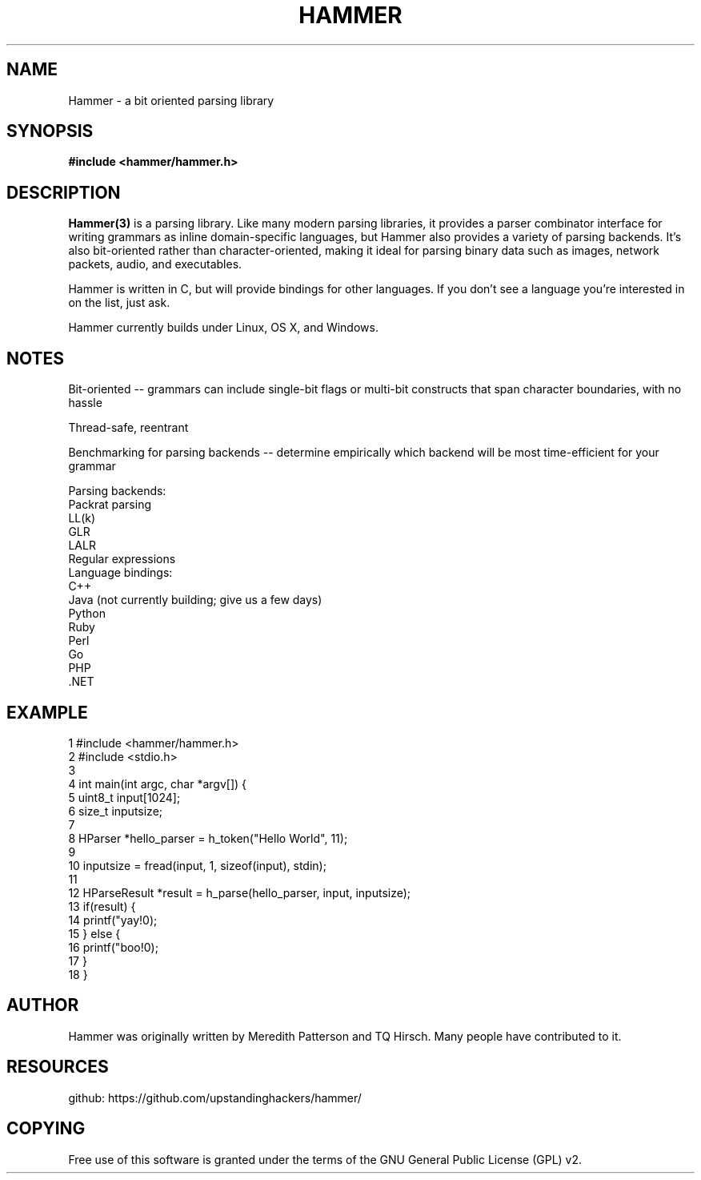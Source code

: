 '\" t
.\"     Title: hammer
.\"    Author: [see the "AUTHOR" section]
.\" Generator: DocBook XSL Stylesheets v1.76.1 <http://docbook.sf.net/>
.\"      Date: 29 April 2014
.\"    Manual: \ \&
.\"    Source: \ \& 8.6.9
.\"  Language: English
.\"
.TH "HAMMER" "3" "29 April 2014" "\ \& 8\&.6\&.9" "\ \&"
.\" -----------------------------------------------------------------
.\" * Define some portability stuff
.\" -----------------------------------------------------------------
.\" ~~~~~~~~~~~~~~~~~~~~~~~~~~~~~~~~~~~~~~~~~~~~~~~~~~~~~~~~~~~~~~~~~
.\" http://bugs.debian.org/507673
.\" http://lists.gnu.org/archive/html/groff/2009-02/msg00013.html
.\" ~~~~~~~~~~~~~~~~~~~~~~~~~~~~~~~~~~~~~~~~~~~~~~~~~~~~~~~~~~~~~~~~~
.ie \n(.g .ds Aq \(aq
.el       .ds Aq '
.\" -----------------------------------------------------------------
.\" * set default formatting
.\" -----------------------------------------------------------------
.\" disable hyphenation
.nh
.\" disable justification (adjust text to left margin only)
.ad l
.\" -----------------------------------------------------------------
.\" * MAIN CONTENT STARTS HERE *
.\" -----------------------------------------------------------------
.SH "NAME"
Hammer \- a bit oriented parsing library
.SH "SYNOPSIS"
.sp
.B #include <hammer/hammer.h>
.SH "DESCRIPTION"
.sp
.B Hammer(3)
is a parsing library. Like many modern parsing libraries, it provides a parser combinator interface for  writing  grammars as  inline domain-specific languages, but Hammer also provides a variety of parsing backends. It's also bit-oriented rather  than character-oriented, making it ideal for parsing binary data such as images, network packets, audio, and executables.

Hammer is written in C, but will provide bindings for other languages.  If you don't see a language you're interested in on the list, just ask.

Hammer currently builds under Linux, OS X, and Windows.
.SH "NOTES"
Bit-oriented -- grammars can include single-bit flags or multi-bit constructs that span character boundaries, with no hassle

Thread-safe, reentrant

Benchmarking for parsing backends -- determine empirically which backend will be most time-efficient for your grammar

    Parsing backends:
        Packrat parsing
        LL(k)
        GLR
        LALR
        Regular expressions
    Language bindings:
        C++
        Java (not currently building; give us a few days)
        Python
        Ruby
        Perl
        Go
        PHP
        .NET
.SH "EXAMPLE"
.nf
 1  #include <hammer/hammer.h>
 2  #include <stdio.h>
 3
 4  int main(int argc, char *argv[]) {
 5      uint8_t input[1024];
 6      size_t inputsize;
 7
 8      HParser *hello_parser = h_token("Hello World", 11);
 9
10      inputsize = fread(input, 1, sizeof(input), stdin);
11
12      HParseResult *result = h_parse(hello_parser, input, inputsize);
13      if(result) {
14          printf("yay!\n");
15      } else {
16          printf("boo!\n");
17      }
18  }
.fi
.SH "AUTHOR"
.sp
Hammer was originally written by Meredith Patterson and TQ Hirsch\&. Many people have contributed to it\&.
.SH "RESOURCES"
.sp
github: https://github\&.com/upstandinghackers/hammer/
.SH "COPYING"
.sp
Free use of this software is granted under the terms of the GNU General Public License (GPL)\& v2.
